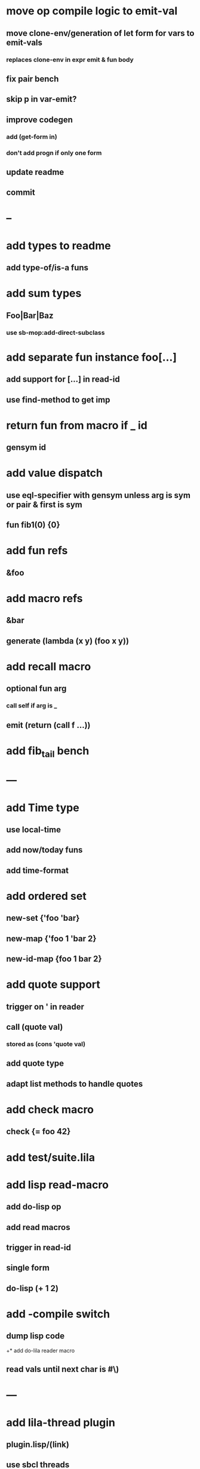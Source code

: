* move op compile logic to emit-val
** move clone-env/generation of let form for vars to emit-vals
*** replaces clone-env in expr emit & fun body
** fix pair bench
** skip p in var-emit?
** improve codegen
*** add (get-form in)
*** don't add progn if only one form
** update readme
** commit
* --
* add types to readme
** add type-of/is-a funs
* add sum types
** Foo|Bar|Baz
*** use sb-mop:add-direct-subclass
* add separate fun instance foo[...] 
** add support for [...] in read-id
** use find-method to get imp
* return fun from macro if _ id
** gensym id

* add value dispatch
** use eql-specifier with gensym unless arg is sym or pair & first is sym
** fun fib1(0) {0}
* add fun refs
** &foo
* add macro refs
** &bar
** generate (lambda (x y) (foo x y))
* add recall macro
** optional fun arg
*** call self if arg is _
** emit (return (call f ...))
* add fib_tail bench
* ---
* add Time type
** use local-time
** add now/today funs
** add *time-format*
* add ordered set
** new-set {'foo 'bar}
** new-map {'foo 1 'bar 2}
** new-id-map {foo 1 bar 2}
* add quote support
** trigger on ' in reader
** call (quote val)
*** stored as (cons 'quote val)
** add quote type
** adapt list methods to handle quotes
* add check macro
** check {= foo 42}
* add test/suite.lila
* add lisp read-macro
** add do-lisp op
** add read macros
** trigger in read-id
** single form
** do-lisp (+ 1 2)
* add -compile switch
** dump lisp code
+* add do-lila reader macro
** read vals until next char is #\)
* ---
* add lila-thread plugin
** plugin.lisp/(link)
** use sbcl threads
** add thread/chan types

